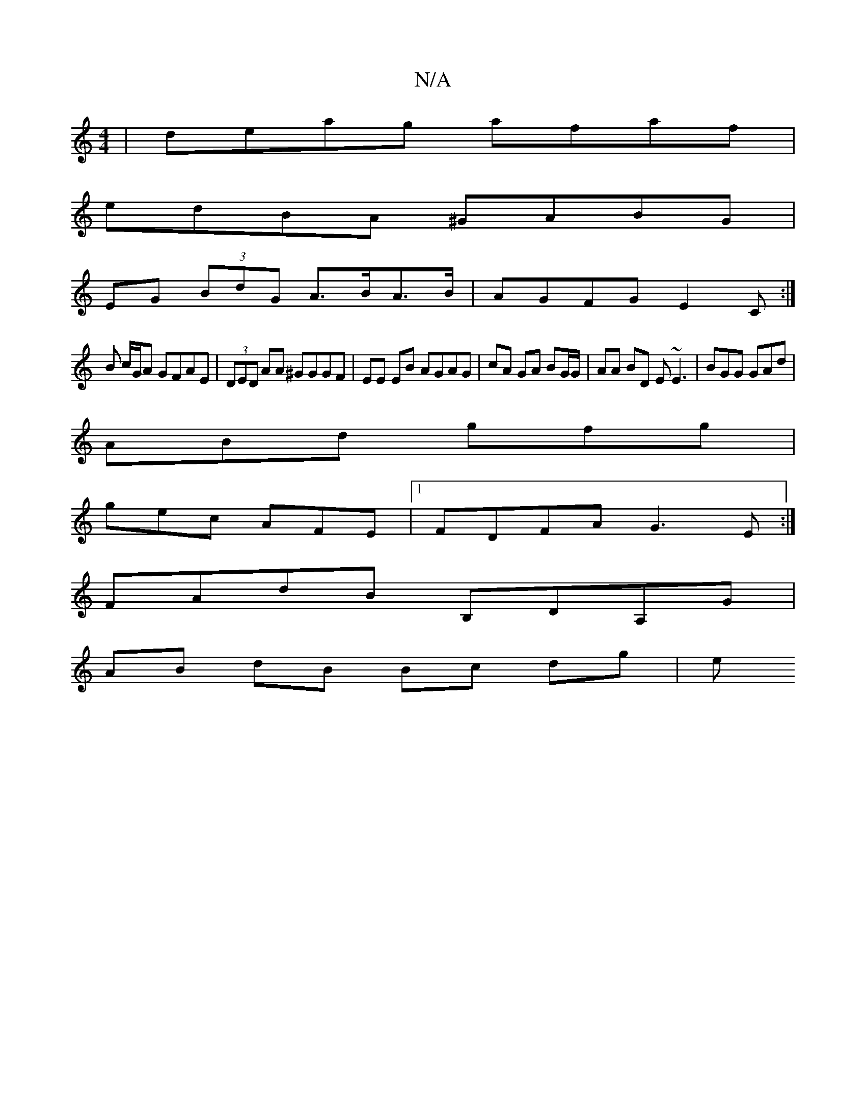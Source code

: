 X:1
T:N/A
M:4/4
R:N/A
K:Cmajor
 | deag afaf |
edBA ^GABG |
EG (3BdG A>BA>B | AGFG E2 C :|
B c/G/A GFAE | (3DED AA ^GGGF |EE EB AGAG | cA GA BG/G/ | AA BD E~E3|BGG GAd |
ABd gfg |
gec AFE |1 FDFA G3E :|] 
FAdB B,DA,G|
AB dB Bc dg| e